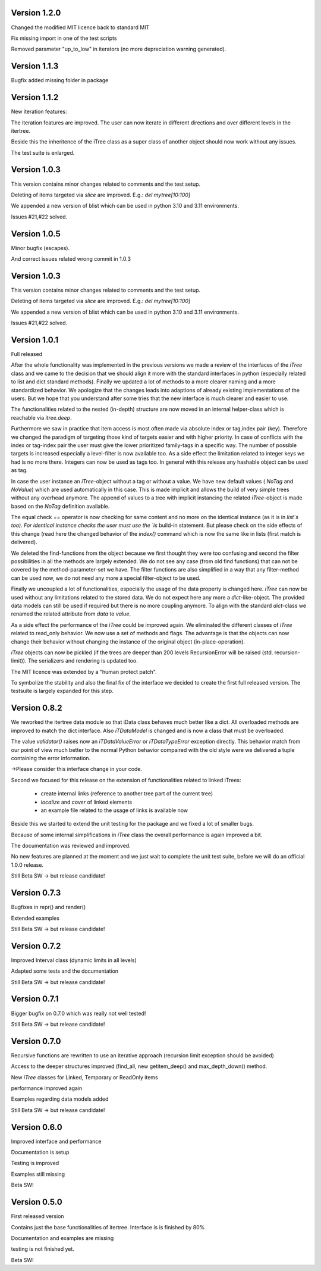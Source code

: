 .. _changelog:

Version 1.2.0
===============

Changed the modified MIT licence back to standard MIT

Fix missing import in one of the test scripts

Removed parameter "up_to_low" in iterators (no more depreciation warning generated).

Version 1.1.3
===============

Bugfix added missing folder in package

Version 1.1.2
===============

New iteration features:

The iteration features are improved. The user can now iterate in different directions and over different levels in the itertree.

Beside this the inheritence of the iTree class as a super class of another object should now work without any issues.

The test suite is enlarged.

Version 1.0.3
===============

This version contains minor changes related to comments and the test setup.

Deleting of items targeted via `slice` are improved. E.g.: `del mytree[10:100]` 


We appended a new version of blist which can be used in python 3.10 and 3.11 environments.

Issues #21,#22 solved.

Version 1.0.5
===============

Minor bugfix (escapes).

And correct issues related wrong commit in 1.0.3

Version 1.0.3
===============

This version contains minor changes related to comments and the test setup.

Deleting of items targeted via `slice` are improved. E.g.: `del mytree[10:100]` 


We appended a new version of blist which can be used in python 3.10 and 3.11 environments.

Issues #21,#22 solved.

Version 1.0.1
===============

Full released

After the whole functionality was implemented in the previous versions we made a review of the interfaces
of the `iTree` class and we came to the decision that we should align it more with the standard interfaces in python
(especially related to list and dict standard methods).
Finally we updated a lot of methods to a more clearer naming and a more standardized behavior.
We apologize that the changes leads into adaptions of already existing implementations of the users. But we hope that
you understand after some tries that the new interface is much clearer and easier to use.

The functionalities related to the nested (in-depth) structure are now moved in an internal helper-class which is
reachable via `itree.deep`.

Furthermore we saw in practice that item access is most often made via absolute index or tag,index pair (key).
Therefore we changed the paradigm of targeting those kind of targets easier and with higher priority. In case of
conflicts with the index or tag-index pair the user must give the lower prioritized family-tags in a specific way.
The number of possible targets is increased especially a level-filter is now available too.
As a side effect the limitation related to integer keys we had is no more there. Integers can now be used as tags too.
In general with this release any hashable object can be used as tag.

In case the user instance an `iTree`-object without a tag or without a value. We have new default values
( `NoTag` and `NoValue`) which are used automatically in this case. This is made implicit and allows the
build of very simple trees without any overhead anymore. The append of values to a tree with implicit
instancing the related `iTree`-object is made based on the `NoTag` definition available.

The equal check `==` operator is now checking for same content and no more on the identical instance
(as it is in `list`s too).
For identical instance checks the user must use the `is` build-in statement. But please check
on the side effects of this change (read here the changed behavior of the `index()` command which is now the
same like in lists (first match is delivered).

We deleted the find-functions from the object because we first thought they were too confusing and second the filter
possibilities in all the methods are largely extended. We do not see any case (from old find functions)
that can not be covered by the
method-parameter-set we have. The filter functions are also simplified in a way that any filter-method can be
used now, we do not need any more a special filter-object to be used.

Finally we uncoupled a lot of functionalities, especially the usage of the data property is changed here.
`iTree` can now be used without any limitations related to the stored data. We do not expect here any more a
`dict`-like-object. The provided data models can still be used if required but there is no more coupling anymore. To
align with the standard  `dict`-class we renamed the related attribute from `data` to `value`.

As a side effect the performance of the `ìTree` could be improved again. We eliminated the different classes of
`ìTree` related to read_only behavior. We now use a set of methods and flags. The advantage is that the
objects can now change their behavior without changing the instance of the original object (in-place-operation).

`iTree` objects can now be pickled (if the trees are deeper than 200 levels RecursionError will be raised
(std. recursion-limit)). The serializers and rendering is updated too.

The MIT licence was extended by a "human protect patch".

To symbolize the stability and also the final fix of the interface we decided to create the first full released version.
The testsuite is largely expanded for this step.

Version 0.8.2
===============

We reworked the itertree data module so that iData class behaves much better like a dict. All overloaded methods
are improved to match the dict interface. Also `iTDataModel` is changed and is now a class that must be overloaded.

The value `validator()` raises now an `iTDataValueError` or `iTDataTypeError` exception directly. This behavior match
from our point of view much better to the normal Python behavior compaired with the old style were we delivered a
tuple containing the error information.

->Please consider this interface change in your code.

Second we focused for this release on the extension of functionalities related to linked iTrees:

    * create internal links (reference to another tree part of the current tree)
    * `localize` and `cover` of linked elements
    * an example file related to the usage of links is available now

Beside this we started to extend the unit testing for the package and we fixed a lot of smaller bugs.

Because of some internal simplifications in `iTree` class the overall performance is again improved a bit.

The documentation was reviewed and improved.

No new features are planned at the moment and we just wait to complete the unit test suite, before we will do an
official 1.0.0 release.

Still Beta SW -> but release candidate!


Version 0.7.3
===============

Bugfixes in repr() and render()

Extended examples

Still Beta SW -> but release candidate!

Version 0.7.2
===============

Improved Interval class (dynamic limits in all levels)

Adapted some tests and the documentation

Still Beta SW -> but release candidate!

Version 0.7.1
===============

Bigger bugfix on 0.7.0 which was really not well tested!

Still Beta SW -> but release candidate!

Version 0.7.0
===============

Recursive functions are rewritten to use an iterative approach (recursion limit exception should be avoided)

Access to the deeper structures improved (find_all, new getitem_deep() and max_depth_down() method.

New `iTree` classes for Linked, Temporary or ReadOnly items

performance improved again

Examples regarding data models added

Still Beta SW -> but release candidate!

Version 0.6.0
===============

Improved interface and performance

Documentation is setup

Testing is improved

Examples still missing

Beta SW!


Version 0.5.0
===============

First released version

Contains just the base functionalities of itertree. Interface is is finished by 80%

Documentation and examples are missing

testing is not finished yet.

Beta SW!
